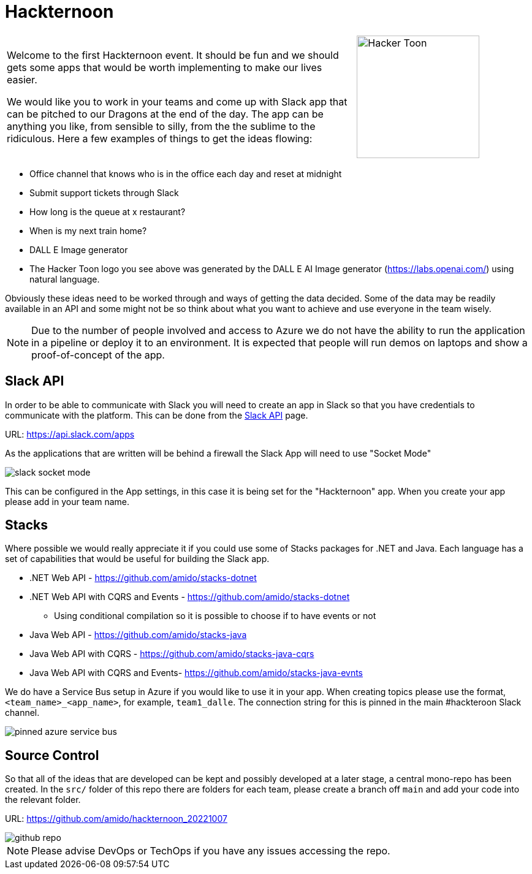 :icons: font
:icon-set: far
:page-background-image: image:images/page-image.png[position=top right]

# Hackternoon

[cols="2,1",frame=none,grid=none]
|===
a|Welcome to the first Hackternoon event. It should be fun and we should gets some apps that would be worth implementing to make our lives easier.

We would like you to work in your teams and come up with Slack app that can be pitched to our Dragons at the end of the day. The app can be anything you like, from sensible to silly, from the the sublime to the ridiculous. Here a few examples of things to get the ideas flowing:

a| image::images/hacker-toon.png[Hacker Toon,200,float=right,align=right]
|===

 - Office channel that knows who is in the office each day and reset at midnight
 - Submit support tickets through Slack
 - How long is the queue at x restaurant?
 - When is my next train home?
 - DALL E Image generator
    - The Hacker Toon logo you see above was generated by the DALL E AI Image generator (https://labs.openai.com/) using natural language.

Obviously these ideas need to be worked through and ways of getting the data decided. Some of the data may be readily available in an API and some might not be so think about what you want to achieve and use everyone in the team wisely.

NOTE: Due to the number of people involved and access to Azure we do not have the ability to run the application in a pipeline or deploy it to an environment. It is expected that people will run demos on laptops and show a proof-of-concept of the app.


## Slack API

In order to be able to communicate with Slack you will need to create an app in Slack so that you have credentials to communicate with the platform. This can be done from the https://api.slack.com/apps[Slack API] page.

URL: https://api.slack.com/apps 

As the applications that are written will be behind a firewall the Slack App will need to use "Socket Mode"

image::images/slack-socket-mode.png[]

This can be configured in the App settings, in this case it is being set for the "Hackternoon" app. When you create your app please add in your team name.

## Stacks

Where possible we would really appreciate it if you could use some of Stacks packages for .NET and Java. Each language has a set of capabilities that would be useful for building the Slack app.

 * .NET Web API - https://github.com/amido/stacks-dotnet
 * .NET Web API with CQRS and Events - https://github.com/amido/stacks-dotnet
    ** Using conditional compilation so it is possible to choose if to have events or not
 * Java Web API - https://github.com/amido/stacks-java
 * Java Web API with CQRS -  https://github.com/amido/stacks-java-cqrs
 * Java Web API with CQRS and Events-  https://github.com/amido/stacks-java-evnts

We do have a Service Bus setup in Azure if you would like to use it in your app. When creating topics please use the format,  `<team_name>_<app_name>`, for example, `team1_dalle`. The connection string for this is pinned in the main #hackteroon Slack channel.

image::images/pinned-azure-service-bus.png[]

## Source Control

So that all of the ideas that are developed can be kept and possibly developed at a later stage, a central mono-repo has been created. In the `src/` folder of this repo there are folders for each team, please create a branch off `main` and add your code into the relevant folder.

URL: https://github.com/amido/hackternoon_20221007

image::images/github-repo.png[]

NOTE: Please advise DevOps or TechOps if you have any issues accessing the repo.